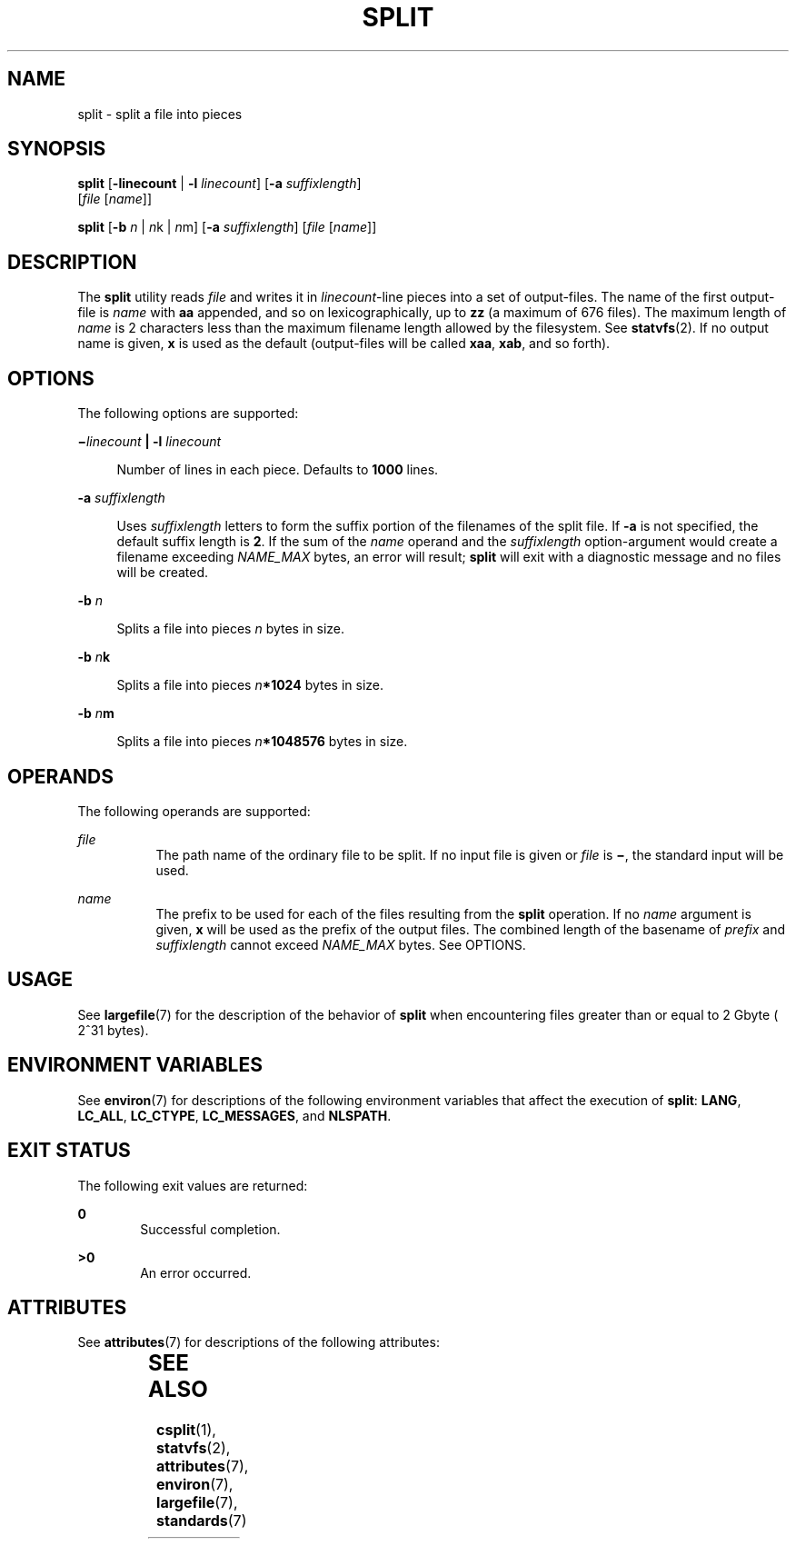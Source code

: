 .\"
.\" Sun Microsystems, Inc. gratefully acknowledges The Open Group for
.\" permission to reproduce portions of its copyrighted documentation.
.\" Original documentation from The Open Group can be obtained online at
.\" http://www.opengroup.org/bookstore/.
.\"
.\" The Institute of Electrical and Electronics Engineers and The Open
.\" Group, have given us permission to reprint portions of their
.\" documentation.
.\"
.\" In the following statement, the phrase ``this text'' refers to portions
.\" of the system documentation.
.\"
.\" Portions of this text are reprinted and reproduced in electronic form
.\" in the SunOS Reference Manual, from IEEE Std 1003.1, 2004 Edition,
.\" Standard for Information Technology -- Portable Operating System
.\" Interface (POSIX), The Open Group Base Specifications Issue 6,
.\" Copyright (C) 2001-2004 by the Institute of Electrical and Electronics
.\" Engineers, Inc and The Open Group.  In the event of any discrepancy
.\" between these versions and the original IEEE and The Open Group
.\" Standard, the original IEEE and The Open Group Standard is the referee
.\" document.  The original Standard can be obtained online at
.\" http://www.opengroup.org/unix/online.html.
.\"
.\" This notice shall appear on any product containing this material.
.\"
.\" The contents of this file are subject to the terms of the
.\" Common Development and Distribution License (the "License").
.\" You may not use this file except in compliance with the License.
.\"
.\" You can obtain a copy of the license at usr/src/OPENSOLARIS.LICENSE
.\" or http://www.opensolaris.org/os/licensing.
.\" See the License for the specific language governing permissions
.\" and limitations under the License.
.\"
.\" When distributing Covered Code, include this CDDL HEADER in each
.\" file and include the License file at usr/src/OPENSOLARIS.LICENSE.
.\" If applicable, add the following below this CDDL HEADER, with the
.\" fields enclosed by brackets "[]" replaced with your own identifying
.\" information: Portions Copyright [yyyy] [name of copyright owner]
.\"
.\"
.\" Copyright 1989 AT&T
.\" Portions Copyright (c) 1992, X/Open Company Limited  All Rights Reserved
.\" Copyright (c) 1999, Sun Microsystems, Inc.  All Rights Reserved
.\"
.TH SPLIT 1 "Apr 16, 1999"
.SH NAME
split \- split a file into pieces
.SH SYNOPSIS
.LP
.nf
\fBsplit\fR [\fB-linecount\fR | \fB-l\fR \fIlinecount\fR] [\fB-a\fR \fIsuffixlength\fR]
     [\fIfile\fR [\fIname\fR]]
.fi

.LP
.nf
\fBsplit\fR [\fB-b\fR \fIn\fR | \fIn\fRk | \fIn\fRm] [\fB-a\fR \fIsuffixlength\fR] [\fIfile\fR [\fIname\fR]]
.fi

.SH DESCRIPTION
.sp
.LP
The \fBsplit\fR utility reads \fIfile\fR and writes it in \fIlinecount\fR-line
pieces into a set of output-files. The name of the first output-file is
\fIname\fR with \fBaa\fR appended, and so on lexicographically, up to \fBzz\fR
(a maximum of 676 files). The maximum length of \fIname\fR is 2 characters less
than the maximum filename length allowed by the filesystem. See
\fBstatvfs\fR(2). If no output name is given, \fBx\fR is used as the default
(output-files will be called \fBxaa\fR, \fBxab\fR, and so forth).
.SH OPTIONS
.sp
.LP
The following options are supported:
.sp
.ne 2
.na
\fB\fB\(mi\fR\fIlinecount\fR \fB|\fR \fB-l\fR \fIlinecount\fR\fR
.ad
.sp .6
.RS 4n
Number of lines in each piece. Defaults to \fB1000\fR lines.
.RE

.sp
.ne 2
.na
\fB\fB-a\fR \fIsuffixlength\fR\fR
.ad
.sp .6
.RS 4n
Uses \fIsuffixlength\fR letters to form the suffix portion of the filenames of
the split file. If \fB-a\fR is not specified, the default suffix length is
\fB2\fR. If the sum of the \fIname\fR operand and the \fIsuffixlength\fR
option-argument would create a filename exceeding \fINAME_MAX\fR bytes, an
error will result; \fBsplit\fR will exit with a diagnostic message and no files
will be created.
.RE

.sp
.ne 2
.na
\fB\fB-b\fR \fIn\fR\fR
.ad
.sp .6
.RS 4n
Splits a file into pieces \fIn\fR bytes in size.
.RE

.sp
.ne 2
.na
\fB\fB-b\fR \fIn\fR\fBk\fR\fR
.ad
.sp .6
.RS 4n
Splits a file into pieces \fIn\fR\fB*1024\fR bytes in size.
.RE

.sp
.ne 2
.na
\fB\fB-b\fR \fIn\fR\fBm\fR\fR
.ad
.sp .6
.RS 4n
Splits a file into pieces \fIn\fR\fB*1\|048\|576\fR bytes in size.
.RE

.SH OPERANDS
.sp
.LP
The following operands are supported:
.sp
.ne 2
.na
\fB\fIfile\fR\fR
.ad
.RS 8n
The path name of the ordinary file to be split. If no input file is given or
\fIfile\fR is \fB\(mi\fR, the standard input will be used.
.RE

.sp
.ne 2
.na
\fB\fIname\fR\fR
.ad
.RS 8n
The prefix to be used for each of the files resulting from the \fBsplit\fR
operation. If no \fIname\fR argument is given, \fBx\fR will be used as the
prefix of the output files. The combined length of the basename of \fIprefix\fR
and \fIsuffixlength\fR cannot exceed \fINAME_MAX\fR bytes. See OPTIONS.
.RE

.SH USAGE
.sp
.LP
See \fBlargefile\fR(7) for the description of the behavior of \fBsplit\fR when
encountering files greater than or equal to 2 Gbyte ( 2^31 bytes).
.SH ENVIRONMENT VARIABLES
.sp
.LP
See \fBenviron\fR(7) for descriptions of the following environment variables
that affect the execution of \fBsplit\fR: \fBLANG\fR, \fBLC_ALL\fR,
\fBLC_CTYPE\fR, \fBLC_MESSAGES\fR, and \fBNLSPATH\fR.
.SH EXIT STATUS
.sp
.LP
The following exit values are returned:
.sp
.ne 2
.na
\fB\fB0\fR\fR
.ad
.RS 6n
Successful completion.
.RE

.sp
.ne 2
.na
\fB\fB>0\fR\fR
.ad
.RS 6n
An error occurred.
.RE

.SH ATTRIBUTES
.sp
.LP
See \fBattributes\fR(7) for descriptions of the following attributes:
.sp

.sp
.TS
box;
c | c
l | l .
ATTRIBUTE TYPE	ATTRIBUTE VALUE
_
CSI	Enabled
_
Interface Stability	Committed
_
Standard	See  \fBstandards\fR(7).
.TE

.SH SEE ALSO
.sp
.LP
.BR csplit (1),
.BR statvfs (2),
.BR attributes (7),
.BR environ (7),
.BR largefile (7),
.BR standards (7)
